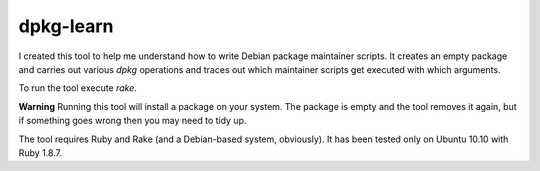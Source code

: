 ============
 dpkg-learn
============

I created this tool to help me understand how to write Debian package
maintainer scripts. It creates an empty package and carries out
various `dpkg` operations and traces out which maintainer scripts get
executed with which arguments.

To run the tool execute `rake`.

**Warning** Running this tool will install a package on your
system. The package is empty and the tool removes it again, but if
something goes wrong then you may need to tidy up.

The tool requires Ruby and Rake (and a Debian-based system,
obviously). It has been tested only on Ubuntu 10.10 with Ruby 1.8.7.

